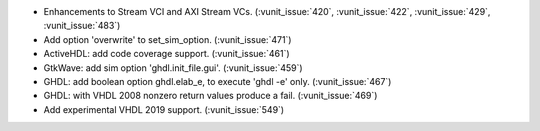 - Enhancements to Stream VCI and AXI Stream VCs. (:vunit_issue:`420`, :vunit_issue:`422`, :vunit_issue:`429`, :vunit_issue:`483`)
- Add option 'overwrite' to set_sim_option. (:vunit_issue:`471`)
- ActiveHDL: add code coverage support. (:vunit_issue:`461`)
- GtkWave: add sim option 'ghdl.init_file.gui'. (:vunit_issue:`459`)
- GHDL: add boolean option ghdl.elab_e, to execute 'ghdl -e' only. (:vunit_issue:`467`)
- GHDL: with VHDL 2008 nonzero return values produce a fail. (:vunit_issue:`469`)
- Add experimental VHDL 2019 support. (:vunit_issue:`549`)
